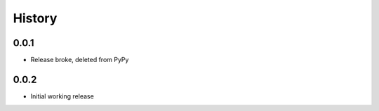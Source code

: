 .. :changelog:

History
-------

0.0.1
+++++++++++++++++++++++
* Release broke, deleted from PyPy

0.0.2
+++++++++++++++++++++++
* Initial working release
